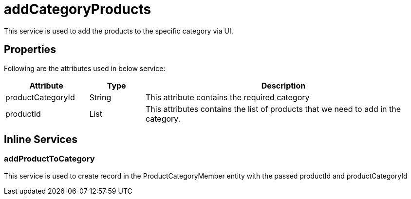 = addCategoryProducts

This service is used to add the products to the specific category via UI.

== Properties
Following are the attributes used in below service:

[width="100%", cols="3,2,10" options="header"]
|=======
|Attribute |Type |Description
|productCategoryId|String|This attribute contains the required category
|productId|List|This attributes contains the list of products that we need to add in the category.
|=======

== Inline Services

=== addProductToCategory
This service is used to create record in the ProductCategoryMember entity with the passed productId and productCategoryId
